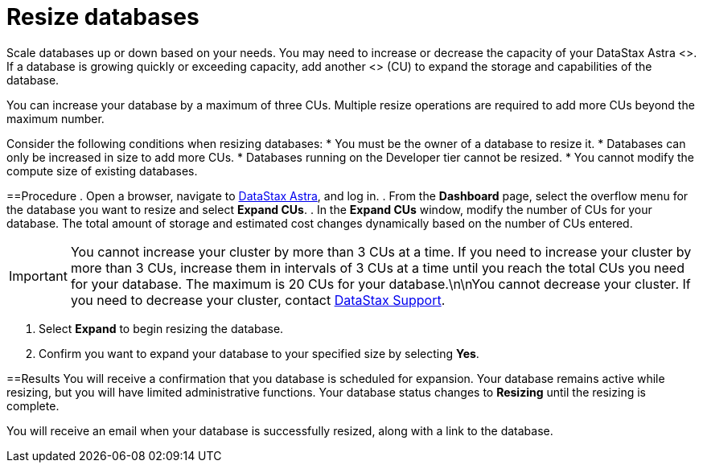 = Resize databases
:slug: resizing-databases

Scale databases up or down based on your needs.
You may need to increase or decrease the capacity of your DataStax Astra <+++<glossary:database>+++>.
If a database is growing quickly or exceeding capacity, add another <+++<glossary:capacity unit="">+++> (CU) to expand the storage and capabilities of the database.+++</glossary:capacity>++++++</glossary:database>+++

You can increase your database by a maximum of three CUs.
Multiple resize operations are required to add more CUs beyond the maximum number.

Consider the following conditions when resizing databases:
* You must be the owner of a database to resize it.
* Databases can only be increased in size to add more CUs.
* Databases running on the Developer tier cannot be resized.
* You cannot modify the compute size of existing databases.

==Procedure
. Open a browser, navigate to https://astra.datastax.com/[DataStax Astra], and log in.
. From the *Dashboard* page, select the overflow menu for the database you want to resize and select *Expand CUs*.
. In the *Expand CUs* window, modify the number of CUs for your database.
The total amount of storage and estimated cost changes dynamically based on the number of CUs entered.

[IMPORTANT]
====
You cannot increase your cluster by more than 3 CUs at a time.
If you need to increase your cluster by more than 3 CUs, increase them in intervals of 3 CUs at a time until you reach the total CUs you need for your database.
The maximum is 20 CUs for your database.\n\nYou cannot decrease your cluster.
If you need to decrease your cluster, contact https://houston.datastax.com/hc/requests/new[DataStax Support].
====

. Select *Expand* to begin resizing the database.
. Confirm you want to expand your database to your specified size by selecting *Yes*.

==Results
You will receive a confirmation that you database is scheduled for expansion.
Your database remains active while resizing, but you will have limited administrative functions.
Your database status changes to *Resizing* until the resizing is complete.

You will receive an email when your database is successfully resized, along with a link to the database.
